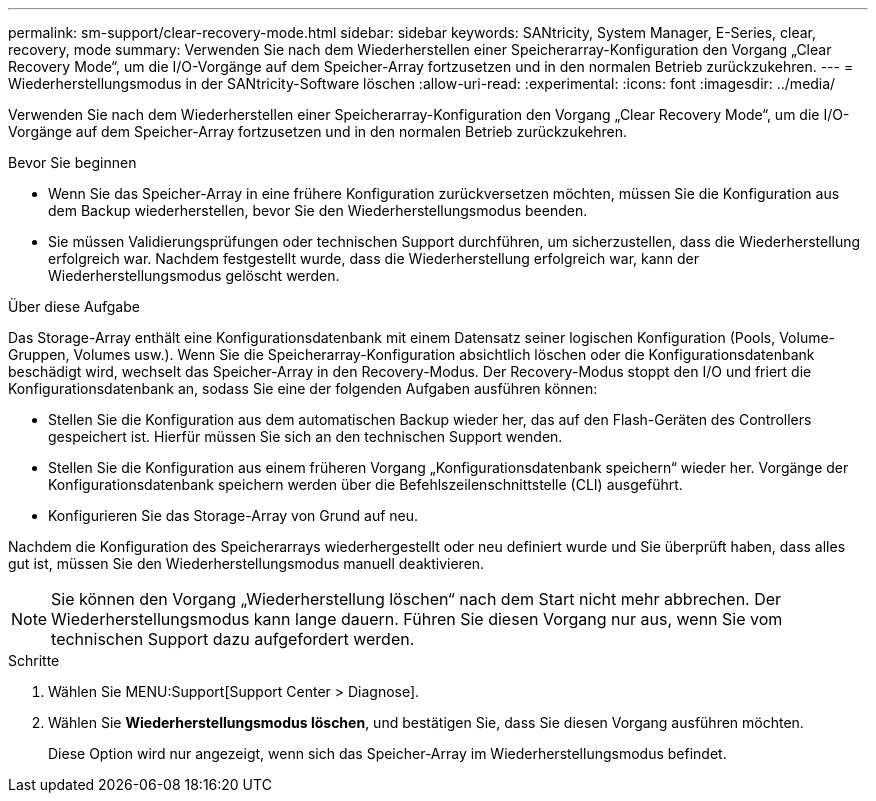 ---
permalink: sm-support/clear-recovery-mode.html 
sidebar: sidebar 
keywords: SANtricity, System Manager, E-Series, clear, recovery, mode 
summary: Verwenden Sie nach dem Wiederherstellen einer Speicherarray-Konfiguration den Vorgang „Clear Recovery Mode“, um die I/O-Vorgänge auf dem Speicher-Array fortzusetzen und in den normalen Betrieb zurückzukehren. 
---
= Wiederherstellungsmodus in der SANtricity-Software löschen
:allow-uri-read: 
:experimental: 
:icons: font
:imagesdir: ../media/


[role="lead"]
Verwenden Sie nach dem Wiederherstellen einer Speicherarray-Konfiguration den Vorgang „Clear Recovery Mode“, um die I/O-Vorgänge auf dem Speicher-Array fortzusetzen und in den normalen Betrieb zurückzukehren.

.Bevor Sie beginnen
* Wenn Sie das Speicher-Array in eine frühere Konfiguration zurückversetzen möchten, müssen Sie die Konfiguration aus dem Backup wiederherstellen, bevor Sie den Wiederherstellungsmodus beenden.
* Sie müssen Validierungsprüfungen oder technischen Support durchführen, um sicherzustellen, dass die Wiederherstellung erfolgreich war. Nachdem festgestellt wurde, dass die Wiederherstellung erfolgreich war, kann der Wiederherstellungsmodus gelöscht werden.


.Über diese Aufgabe
Das Storage-Array enthält eine Konfigurationsdatenbank mit einem Datensatz seiner logischen Konfiguration (Pools, Volume-Gruppen, Volumes usw.). Wenn Sie die Speicherarray-Konfiguration absichtlich löschen oder die Konfigurationsdatenbank beschädigt wird, wechselt das Speicher-Array in den Recovery-Modus. Der Recovery-Modus stoppt den I/O und friert die Konfigurationsdatenbank an, sodass Sie eine der folgenden Aufgaben ausführen können:

* Stellen Sie die Konfiguration aus dem automatischen Backup wieder her, das auf den Flash-Geräten des Controllers gespeichert ist. Hierfür müssen Sie sich an den technischen Support wenden.
* Stellen Sie die Konfiguration aus einem früheren Vorgang „Konfigurationsdatenbank speichern“ wieder her. Vorgänge der Konfigurationsdatenbank speichern werden über die Befehlszeilenschnittstelle (CLI) ausgeführt.
* Konfigurieren Sie das Storage-Array von Grund auf neu.


Nachdem die Konfiguration des Speicherarrays wiederhergestellt oder neu definiert wurde und Sie überprüft haben, dass alles gut ist, müssen Sie den Wiederherstellungsmodus manuell deaktivieren.

[NOTE]
====
Sie können den Vorgang „Wiederherstellung löschen“ nach dem Start nicht mehr abbrechen. Der Wiederherstellungsmodus kann lange dauern. Führen Sie diesen Vorgang nur aus, wenn Sie vom technischen Support dazu aufgefordert werden.

====
.Schritte
. Wählen Sie MENU:Support[Support Center > Diagnose].
. Wählen Sie *Wiederherstellungsmodus löschen*, und bestätigen Sie, dass Sie diesen Vorgang ausführen möchten.
+
Diese Option wird nur angezeigt, wenn sich das Speicher-Array im Wiederherstellungsmodus befindet.


